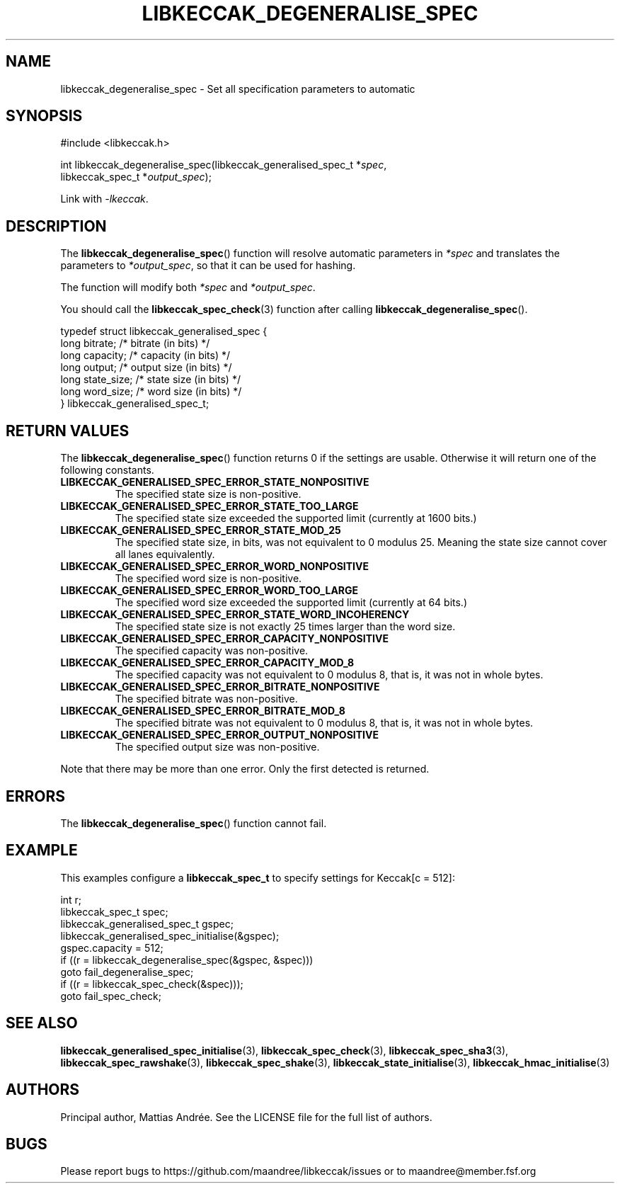 .TH LIBKECCAK_DEGENERALISE_SPEC 3 LIBKECCAK-%VERSION%
.SH NAME
libkeccak_degeneralise_spec - Set all specification parameters to automatic
.SH SYNOPSIS
.LP
.nf
#include <libkeccak.h>
.P
int libkeccak_degeneralise_spec(libkeccak_generalised_spec_t *\fIspec\fP,
                                libkeccak_spec_t *\fIoutput_spec\fP);
.fi
.P
Link with \fI-lkeccak\fP.
.SH DESCRIPTION
The
.BR libkeccak_degeneralise_spec ()
function will resolve automatic parameters in \fI*spec\fP
and translates the parameters to \fI*output_spec\fP,
so that it can be used for hashing.
.PP
The function will modify both \fI*spec\fP and \fI*output_spec\fP.
.PP
You should call the
.BR libkeccak_spec_check (3)
function after calling
.BR libkeccak_degeneralise_spec ().
.PP
.nf
typedef struct libkeccak_generalised_spec {
    long bitrate;     /* bitrate (in bits) */
    long capacity;    /* capacity (in bits) */
    long output;      /* output size (in bits) */
    long state_size;  /* state size (in bits) */
    long word_size;   /* word size (in bits) */
} libkeccak_generalised_spec_t;
.fi
.SH RETURN VALUES
The
.BR libkeccak_degeneralise_spec ()
function returns 0 if the settings are usable. Otherwise
it will return one of the following constants.
.PP
.TP
.B LIBKECCAK_GENERALISED_SPEC_ERROR_STATE_NONPOSITIVE
The specified state size is non-positive.
.TP
.B LIBKECCAK_GENERALISED_SPEC_ERROR_STATE_TOO_LARGE
The specified state size exceeded the supported limit
(currently at 1600 bits.)
.TP
.B LIBKECCAK_GENERALISED_SPEC_ERROR_STATE_MOD_25
The specified state size, in bits, was not equivalent
to 0 modulus 25. Meaning the state size cannot
cover all lanes equivalently.
.TP
.B LIBKECCAK_GENERALISED_SPEC_ERROR_WORD_NONPOSITIVE
The specified word size is non-positive.
.TP
.B LIBKECCAK_GENERALISED_SPEC_ERROR_WORD_TOO_LARGE
The specified word size exceeded the supported limit
(currently at 64 bits.)
.TP
.B LIBKECCAK_GENERALISED_SPEC_ERROR_STATE_WORD_INCOHERENCY
The specified state size is not exactly 25 times larger
than the word size.
.TP
.B LIBKECCAK_GENERALISED_SPEC_ERROR_CAPACITY_NONPOSITIVE
The specified capacity was non-positive.
.TP
.B LIBKECCAK_GENERALISED_SPEC_ERROR_CAPACITY_MOD_8
The specified capacity was not equivalent to 0
modulus 8, that is, it was not in whole bytes.
.TP
.B LIBKECCAK_GENERALISED_SPEC_ERROR_BITRATE_NONPOSITIVE
The specified bitrate was non-positive.
.TP
.B LIBKECCAK_GENERALISED_SPEC_ERROR_BITRATE_MOD_8
The specified bitrate was not equivalent to 0
modulus 8, that is, it was not in whole bytes.
.TP
.B LIBKECCAK_GENERALISED_SPEC_ERROR_OUTPUT_NONPOSITIVE
The specified output size was non-positive.
.PP
Note that there may be more than one error. Only the first
detected is returned.
.SH ERRORS
The
.BR libkeccak_degeneralise_spec ()
function cannot fail.
.fi
.SH EXAMPLE
This examples configure a \fBlibkeccak_spec_t\fP to specify
settings for Keccak[c = 512]:
.LP
.nf
int r;
libkeccak_spec_t spec;
libkeccak_generalised_spec_t gspec;
libkeccak_generalised_spec_initialise(&gspec);
gspec.capacity = 512;
if ((r = libkeccak_degeneralise_spec(&gspec, &spec)))
    goto fail_degeneralise_spec;
if ((r = libkeccak_spec_check(&spec)));
    goto fail_spec_check;
.fi
.SH SEE ALSO
.BR libkeccak_generalised_spec_initialise (3),
.BR libkeccak_spec_check (3),
.BR libkeccak_spec_sha3 (3),
.BR libkeccak_spec_rawshake (3),
.BR libkeccak_spec_shake (3),
.BR libkeccak_state_initialise (3),
.BR libkeccak_hmac_initialise (3)
.SH AUTHORS
Principal author, Mattias Andrée.  See the LICENSE file for the full
list of authors.
.SH BUGS
Please report bugs to https://github.com/maandree/libkeccak/issues or to
maandree@member.fsf.org
